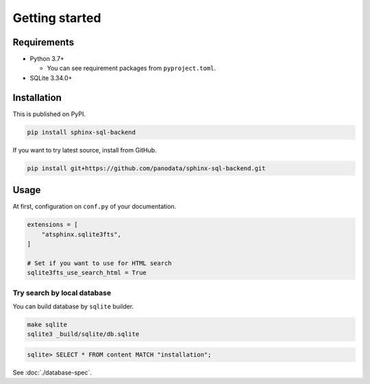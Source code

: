===============
Getting started
===============

Requirements
============

* Python 3.7+

  * You can see requirement packages from ``pyproject.toml``.

* SQLite 3.34.0+

Installation
============

This is published on PyPI.

.. code-block:: console

   pip install sphinx-sql-backend

If you want to try latest source, install from GitHub.

.. code-block:: console

   pip install git+https://github.com/panodata/sphinx-sql-backend.git

Usage
=====

At first, configuration on ``conf.py`` of your documentation.

.. code-block:: python

   extensions = [
       "atsphinx.sqlite3fts",
   ]

   # Set if you want to use for HTML search
   sqlite3fts_use_search_html = True

Try search by local database
----------------------------

You can build database by ``sqlite`` builder.

.. code-block:: console

   make sqlite
   sqlite3 _build/sqlite/db.sqlite

.. code-block:: sqlite3

   sqlite> SELECT * FROM content MATCH "installation";

See :doc:`./database-spec`.
